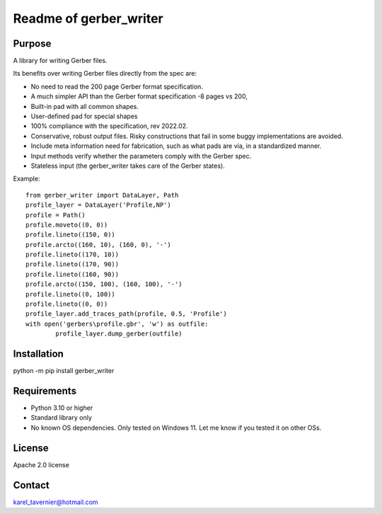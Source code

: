 Readme of gerber_writer
=======================

Purpose
-------

A library for writing Gerber files. 

Its benefits over writing Gerber files directly from the spec are:

* No need to read the 200 page Gerber format specification.
* A much simpler API than the Gerber format specification -8 pages vs 200,
* Built-in pad with all common shapes.
* User-defined pad for special shapes
* 100% compliance with the specification, rev 2022.02.
* Conservative, robust output files. Risky constructions that fail in some buggy implementations are avoided.
* Include meta information need for fabrication, such as what pads are via, in a standardized manner.
* Input methods verify whether the parameters comply with the Gerber spec.
* Stateless input (the gerber_writer takes care of the Gerber states).

Example:: 

	from gerber_writer import DataLayer, Path    
	profile_layer = DataLayer('Profile,NP')    
	profile = Path()
	profile.moveto((0, 0))
	profile.lineto((150, 0))
	profile.arcto((160, 10), (160, 0), '-')
	profile.lineto((170, 10))
	profile.lineto((170, 90))
	profile.lineto((160, 90))
	profile.arcto((150, 100), (160, 100), '-')
	profile.lineto((0, 100))
	profile.lineto((0, 0))
	profile_layer.add_traces_path(profile, 0.5, 'Profile')
	with open('gerbers\profile.gbr', 'w') as outfile:
		profile_layer.dump_gerber(outfile)

Installation
------------

python -m pip install gerber_writer

Requirements
------------

* Python 3.10 or higher
* Standard library only
* No known OS dependencies. Only tested on Windows 11. Let me know if you tested it on other OSs.

License
-------

Apache 2.0 license
 
Contact
-------
 
karel_tavernier@hotmail.com